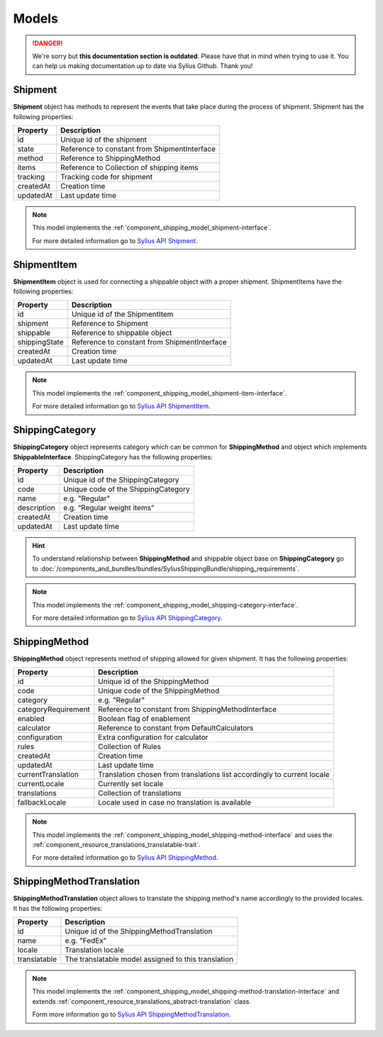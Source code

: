 .. rst-class:: outdated

Models
======

.. danger::

   We're sorry but **this documentation section is outdated**. Please have that in mind when trying to use it.
   You can help us making documentation up to date via Sylius Github. Thank you!

Shipment
--------

**Shipment** object has methods to represent the events that take place during the process of shipment.
Shipment has the following properties:

+-----------+----------------------------------------------+
| Property  | Description                                  |
+===========+==============================================+
| id        | Unique id of the shipment                    |
+-----------+----------------------------------------------+
| state     | Reference to constant from ShipmentInterface |
+-----------+----------------------------------------------+
| method    | Reference to ShippingMethod                  |
+-----------+----------------------------------------------+
| items     | Reference to Collection of shipping items    |
+-----------+----------------------------------------------+
| tracking  | Tracking code for shipment                   |
+-----------+----------------------------------------------+
| createdAt | Creation time                                |
+-----------+----------------------------------------------+
| updatedAt | Last update time                             |
+-----------+----------------------------------------------+

.. note::
    This model implements the :ref:`component_shipping_model_shipment-interface`.

    For more detailed information go to `Sylius API Shipment`_.

.. _Sylius API Shipment: http://api.sylius.com/Sylius/Component/Shipping/Model/Shipment.html

ShipmentItem
------------

**ShipmentItem** object is used for connecting a shippable object with a proper shipment.
ShipmentItems have the following properties:

+---------------+----------------------------------------------+
| Property      | Description                                  |
+===============+==============================================+
| id            | Unique id of the ShipmentItem                |
+---------------+----------------------------------------------+
| shipment      | Reference to Shipment                        |
+---------------+----------------------------------------------+
| shippable     | Reference to shippable object                |
+---------------+----------------------------------------------+
| shippingState | Reference to constant from ShipmentInterface |
+---------------+----------------------------------------------+
| createdAt     | Creation time                                |
+---------------+----------------------------------------------+
| updatedAt     | Last update time                             |
+---------------+----------------------------------------------+

.. note::
    This model implements the :ref:`component_shipping_model_shipment-item-interface`.

    For more detailed information go to `Sylius API ShipmentItem`_.

.. _Sylius API ShipmentItem: http://api.sylius.com/Sylius/Component/Shipping/Model/ShipmentItem.html


ShippingCategory
----------------

**ShippingCategory** object represents category which can be common for **ShippingMethod** and object which implements
**ShippableInterface**.
ShippingCategory has the following properties:

+---------------+-------------------------------------+
| Property      | Description                         |
+===============+=====================================+
| id            | Unique id of the ShippingCategory   |
+---------------+-------------------------------------+
| code          | Unique code of the ShippingCategory |
+---------------+-------------------------------------+
| name          | e.g. "Regular"                      |
+---------------+-------------------------------------+
| description   | e.g. “Regular weight items”         |
+---------------+-------------------------------------+
| createdAt     | Creation time                       |
+---------------+-------------------------------------+
| updatedAt     | Last update time                    |
+---------------+-------------------------------------+

.. hint::
    To understand relationship between **ShippingMethod** and shippable object base on **ShippingCategory** go to
    :doc:`/components_and_bundles/bundles/SyliusShippingBundle/shipping_requirements`.

.. note::
    This model implements the :ref:`component_shipping_model_shipping-category-interface`.

    For more detailed information go to `Sylius API ShippingCategory`_.

.. _Sylius API ShippingCategory: http://api.sylius.com/Sylius/Component/Shipping/Model/ShippingCategory.html


ShippingMethod
--------------

**ShippingMethod** object represents method of shipping allowed for given shipment.
It has the following properties:

+---------------------+-------------------------------------------------------------------------+
| Property            | Description                                                             |
+=====================+=========================================================================+
| id                  | Unique id of the ShippingMethod                                         |
+---------------------+-------------------------------------------------------------------------+
| code                | Unique code of the ShippingMethod                                       |
+---------------------+-------------------------------------------------------------------------+
| category            | e.g. "Regular"                                                          |
+---------------------+-------------------------------------------------------------------------+
| categoryRequirement | Reference to constant from ShippingMethodInterface                      |
+---------------------+-------------------------------------------------------------------------+
| enabled             | Boolean flag of enablement                                              |
+---------------------+-------------------------------------------------------------------------+
| calculator          | Reference to constant from DefaultCalculators                           |
+---------------------+-------------------------------------------------------------------------+
| configuration       | Extra configuration for calculator                                      |
+---------------------+-------------------------------------------------------------------------+
| rules               | Collection of Rules                                                     |
+---------------------+-------------------------------------------------------------------------+
| createdAt           | Creation time                                                           |
+---------------------+-------------------------------------------------------------------------+
| updatedAt           | Last update time                                                        |
+---------------------+-------------------------------------------------------------------------+
| currentTranslation  | Translation chosen from translations list accordingly to current locale |
+---------------------+-------------------------------------------------------------------------+
| currentLocale       | Currently set locale                                                    |
+---------------------+-------------------------------------------------------------------------+
| translations        | Collection of translations                                              |
+---------------------+-------------------------------------------------------------------------+
| fallbackLocale      | Locale used in case no translation is available                         |
+---------------------+-------------------------------------------------------------------------+

.. note::
    This model implements the :ref:`component_shipping_model_shipping-method-interface` and uses the
    :ref:`component_resource_translations_translatable-trait`.

    For more detailed information go to `Sylius API ShippingMethod`_.

.. _Sylius API ShippingMethod: http://api.sylius.com/Sylius/Component/Shipping/Model/ShippingMethod.html

ShippingMethodTranslation
-------------------------

**ShippingMethodTranslation** object allows to translate the shipping method's name accordingly to the provided locales.
It has the following properties:

+--------------+-----------------------------------------------------+
| Property     | Description                                         |
+==============+=====================================================+
| id           | Unique id of the ShippingMethodTranslation          |
+--------------+-----------------------------------------------------+
| name         | e.g. "FedEx"                                        |
+--------------+-----------------------------------------------------+
| locale       | Translation locale                                  |
+--------------+-----------------------------------------------------+
| translatable | The translatable model assigned to this translation |
+--------------+-----------------------------------------------------+

.. note::
    This model implements the :ref:`component_shipping_model_shipping-method-translation-interface` and extends
    :ref:`component_resource_translations_abstract-translation` class.

    Form more information go to `Sylius API ShippingMethodTranslation`_.

.. _Sylius API ShippingMethodTranslation: http://api.sylius.com/Sylius/Component/Shipping/Model/ShippingMethodTranslation.html


